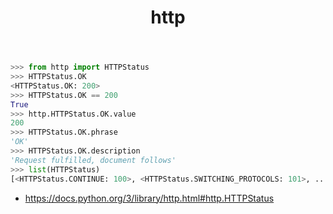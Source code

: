#+TITLE: http

#+BEGIN_SRC python
  >>> from http import HTTPStatus
  >>> HTTPStatus.OK
  <HTTPStatus.OK: 200>
  >>> HTTPStatus.OK == 200
  True
  >>> http.HTTPStatus.OK.value
  200
  >>> HTTPStatus.OK.phrase
  'OK'
  >>> HTTPStatus.OK.description
  'Request fulfilled, document follows'
  >>> list(HTTPStatus)
  [<HTTPStatus.CONTINUE: 100>, <HTTPStatus.SWITCHING_PROTOCOLS: 101>, ...]
#+END_SRC

:REFERENCES:
- https://docs.python.org/3/library/http.html#http.HTTPStatus
:END:
